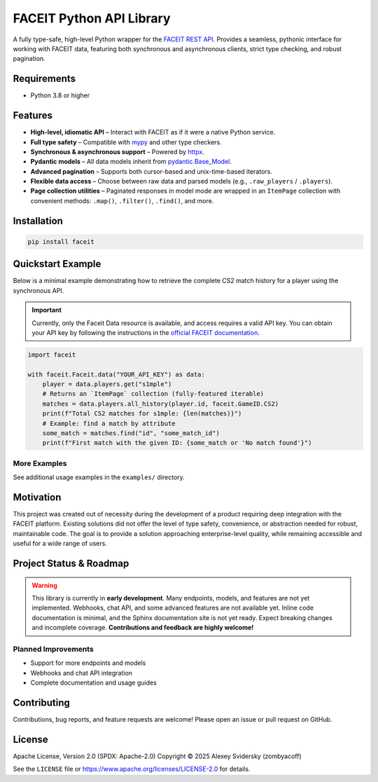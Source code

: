 FACEIT Python API Library
=========================

.. image:: https://img.shields.io/badge/python-3.8%2B-3776ab?style=flat-square&labelColor=ffffff&color=2e86c1
    :target: https://www.python.org/
.. image:: https://img.shields.io/pypi/v/faceit?style=flat-square&labelColor=ffffff&color=43a047
    :target: https://pypi.org/project/faceit/

A fully type-safe, high-level Python wrapper for the `FACEIT REST API <https://docs.faceit.com/docs>`_.
Provides a seamless, pythonic interface for working with FACEIT data, featuring both synchronous and asynchronous clients, strict type checking, and robust pagination.

Requirements
------------

- Python 3.8 or higher

Features
--------

- **High-level, idiomatic API** – Interact with FACEIT as if it were a native Python service.
- **Full type safety** – Compatible with `mypy <https://mypy-lang.org/>`_ and other type checkers.
- **Synchronous & asynchronous support** – Powered by `httpx <https://www.python-httpx.org/>`_.
- **Pydantic models** – All data models inherit from `pydantic.Base_Model <https://docs.pydantic.dev/latest/usage/models/>`_.
- **Advanced pagination** – Supports both cursor-based and unix-time-based iterators.
- **Flexible data access** – Choose between raw data and parsed models (e.g., ``.raw_players`` / ``.players``).
- **Page collection utilities** – Paginated responses in model mode are wrapped in an ``ItemPage`` collection with convenient methods: ``.map()``, ``.filter()``, ``.find()``, and more.

Installation
------------

.. code-block:: console

    pip install faceit

Quickstart Example
------------------

Below is a minimal example demonstrating how to retrieve the complete CS2 match history for a player using the synchronous API.

.. important::
   Currently, only the Faceit Data resource is available, and access requires a valid API key.
   You can obtain your API key by following the instructions in the `official FACEIT documentation <https://docs.faceit.com/getting-started/authentication/api-keys>`_.

.. code-block:: python

    import faceit

    with faceit.Faceit.data("YOUR_API_KEY") as data:
        player = data.players.get("s1mple")
        # Returns an `ItemPage` collection (fully-featured iterable)
        matches = data.players.all_history(player.id, faceit.GameID.CS2)
        print(f"Total CS2 matches for s1mple: {len(matches)}")
        # Example: find a match by attribute
        some_match = matches.find("id", "some_match_id")
        print(f"First match with the given ID: {some_match or 'No match found'}")

More Examples
~~~~~~~~~~~~~

See additional usage examples in the ``examples/`` directory.

Motivation
----------

This project was created out of necessity during the development of a product requiring deep integration with the FACEIT platform.
Existing solutions did not offer the level of type safety, convenience, or abstraction needed for robust, maintainable code.
The goal is to provide a solution approaching enterprise-level quality, while remaining accessible and useful for a wide range of users.

Project Status & Roadmap
------------------------

.. warning::
   This library is currently in **early development**.
   Many endpoints, models, and features are not yet implemented.
   Webhooks, chat API, and some advanced features are not available yet.
   Inline code documentation is minimal, and the Sphinx documentation site is not yet ready.
   Expect breaking changes and incomplete coverage.
   **Contributions and feedback are highly welcome!**

Planned Improvements
~~~~~~~~~~~~~~~~~~~~

- Support for more endpoints and models
- Webhooks and chat API integration
- Complete documentation and usage guides

Contributing
------------

Contributions, bug reports, and feature requests are welcome!
Please open an issue or pull request on GitHub.

License
-------

Apache License, Version 2.0 (SPDX: Apache-2.0)  
Copyright © 2025 Alexey Svidersky (zombyacoff)

See the ``LICENSE`` file or https://www.apache.org/licenses/LICENSE-2.0 for details.
